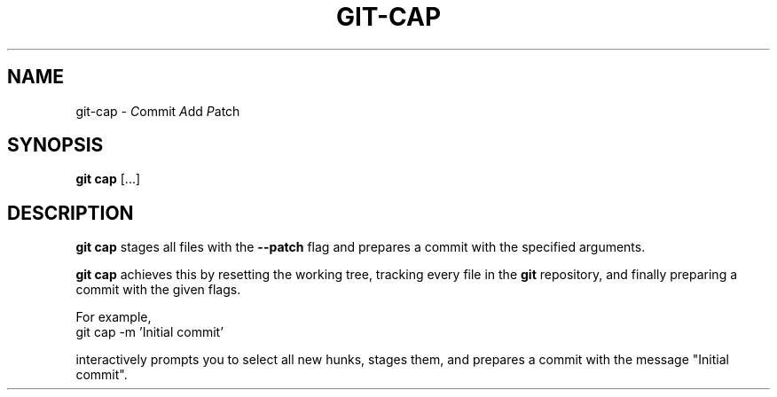 .TH GIT-CAP 1 2024-02-06 v1.0
.SH NAME
git-cap -
.IR C ommit
.IR A dd
.IR P atch
.SH SYNOPSIS
.BR "git cap " [...]
.SH DESCRIPTION
.B git cap
stages all files with the
.B --patch
flag and prepares a commit with the specified arguments.
.PP
.B git cap
achieves this by resetting the working tree, tracking every file in the
.B git
repository, and finally preparing a commit with the given flags.

For example,
    git cap -m 'Initial commit'

interactively prompts you to select all new hunks, stages them, and prepares a
commit with the message "Initial commit".
